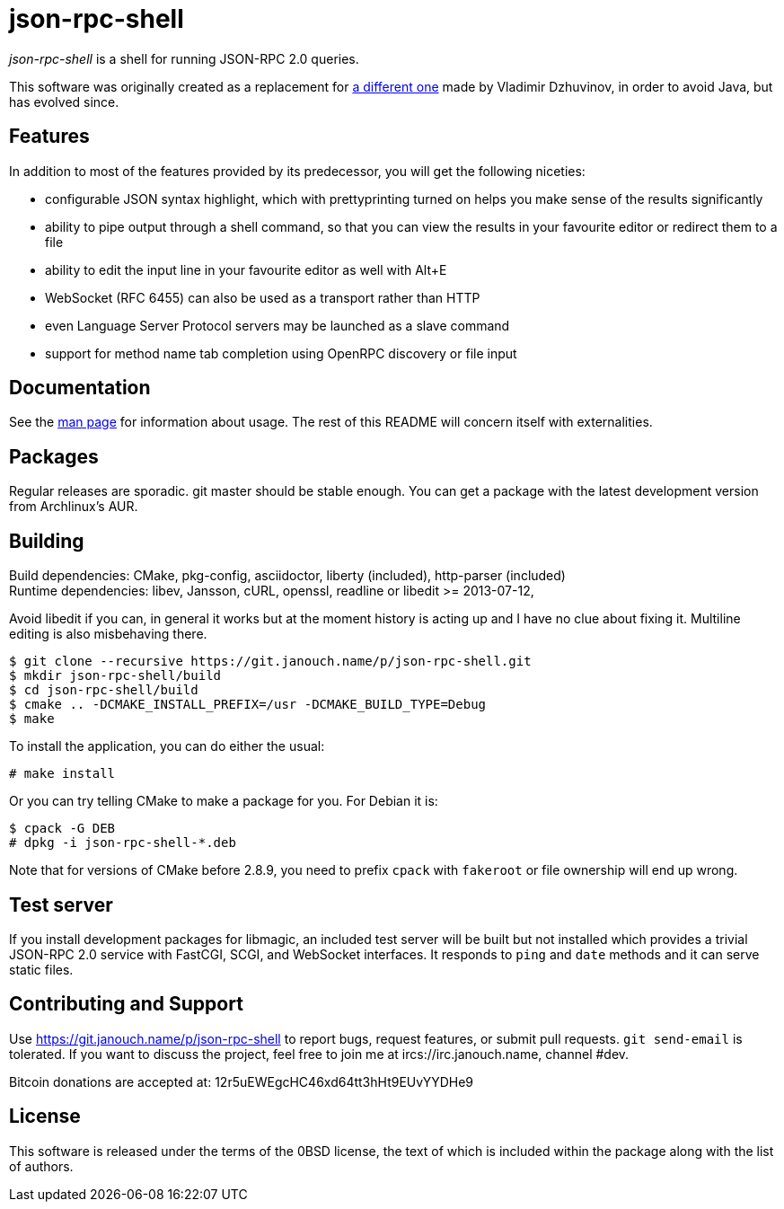 json-rpc-shell
==============
:compact-option:

'json-rpc-shell' is a shell for running JSON-RPC 2.0 queries.

This software was originally created as a replacement for
http://software.dzhuvinov.com/json-rpc-2.0-shell.html[a different one] made by
Vladimir Dzhuvinov, in order to avoid Java, but has evolved since.

Features
--------
In addition to most of the features provided by its predecessor, you will get
the following niceties:

 - configurable JSON syntax highlight, which with prettyprinting turned on
   helps you make sense of the results significantly
 - ability to pipe output through a shell command, so that you can view the
   results in your favourite editor or redirect them to a file
 - ability to edit the input line in your favourite editor as well with Alt+E
 - WebSocket (RFC 6455) can also be used as a transport rather than HTTP
 - even Language Server Protocol servers may be launched as a slave command
 - support for method name tab completion using OpenRPC discovery or file input

Documentation
-------------
See the link:json-rpc-shell.adoc[man page] for information about usage.
The rest of this README will concern itself with externalities.

Packages
--------
Regular releases are sporadic.  git master should be stable enough.  You can get
a package with the latest development version from Archlinux's AUR.

Building
--------
Build dependencies: CMake, pkg-config, asciidoctor,
                    liberty (included), http-parser (included) +
Runtime dependencies: libev, Jansson, cURL, openssl,
                      readline or libedit >= 2013-07-12,

Avoid libedit if you can, in general it works but at the moment history is
acting up and I have no clue about fixing it.  Multiline editing is also
misbehaving there.

 $ git clone --recursive https://git.janouch.name/p/json-rpc-shell.git
 $ mkdir json-rpc-shell/build
 $ cd json-rpc-shell/build
 $ cmake .. -DCMAKE_INSTALL_PREFIX=/usr -DCMAKE_BUILD_TYPE=Debug
 $ make

To install the application, you can do either the usual:

 # make install

Or you can try telling CMake to make a package for you.  For Debian it is:

 $ cpack -G DEB
 # dpkg -i json-rpc-shell-*.deb

Note that for versions of CMake before 2.8.9, you need to prefix `cpack` with
`fakeroot` or file ownership will end up wrong.

Test server
-----------
If you install development packages for libmagic, an included test server will
be built but not installed which provides a trivial JSON-RPC 2.0 service with
FastCGI, SCGI, and WebSocket interfaces.  It responds to `ping` and `date`
methods and it can serve static files.

Contributing and Support
------------------------
Use https://git.janouch.name/p/json-rpc-shell to report bugs, request features,
or submit pull requests.  `git send-email` is tolerated.  If you want to discuss
the project, feel free to join me at ircs://irc.janouch.name, channel #dev.

Bitcoin donations are accepted at: 12r5uEWEgcHC46xd64tt3hHt9EUvYYDHe9

License
-------
This software is released under the terms of the 0BSD license, the text of which
is included within the package along with the list of authors.

